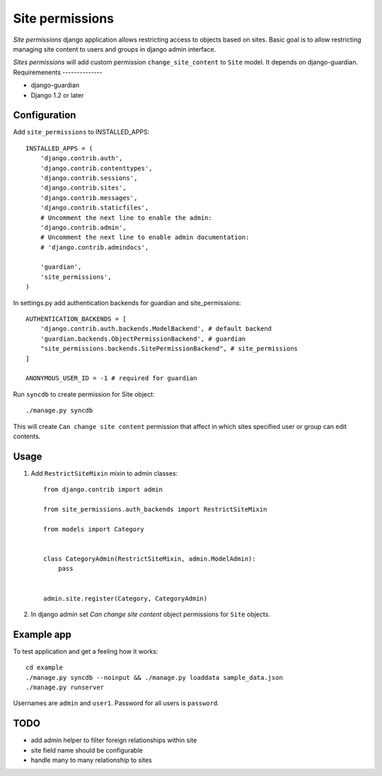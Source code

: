 ================
Site permissions
================

`Site permissions` django application allows restricting access to objects
based on sites. Basic goal is to allow restricting managing site content
to users and groups in django admin interface.

`Sites permissions` will add custom permission ``change_site_content`` to
``Site`` model. It depends on django-guardian.
Requiremenents
--------------

* django-guardian

* Django 1.2 or later

Configuration
-------------

Add ``site_permissions`` to INSTALLED_APPS::

    INSTALLED_APPS = (
        'django.contrib.auth',
        'django.contrib.contenttypes',
        'django.contrib.sessions',
        'django.contrib.sites',
        'django.contrib.messages',
        'django.contrib.staticfiles',
        # Uncomment the next line to enable the admin:
        'django.contrib.admin',
        # Uncomment the next line to enable admin documentation:
        # 'django.contrib.admindocs',

        'guardian',
        'site_permissions',
    )


In settings.py add authentication backends for guardian and site_permissions::

    AUTHENTICATION_BACKENDS = [
        'django.contrib.auth.backends.ModelBackend', # default backend
        'guardian.backends.ObjectPermissionBackend', # guardian
        "site_permissions.backends.SitePermissionBackend", # site_permissions
    ]

    ANONYMOUS_USER_ID = -1 # required for guardian

Run ``syncdb`` to create permission for Site object::

    ./manage.py syncdb

This will create ``Can change site content`` permission that affect in which sites
specified user or group can edit contents.

Usage
-----

1. Add ``RestrictSiteMixin`` mixin to admin classes::

    from django.contrib import admin

    from site_permissions.auth_backends import RestrictSiteMixin

    from models import Category


    class CategoryAdmin(RestrictSiteMixin, admin.ModelAdmin):
        pass


    admin.site.register(Category, CategoryAdmin)


2. In django admin set `Can change site content` object permissions for 
   ``Site`` objects.

Example app
-----------

To test application and get a feeling how it works::

    cd example
    ./manage.py syncdb --noinput && ./manage.py loaddata sample_data.json
    ./manage.py runserver

Usernames are ``admin`` and ``user1``. Password for all users is ``password``.

TODO
----

* add admin helper to filter foreign relationships within site

* site field name should be configurable

* handle many to many relationship to sites
